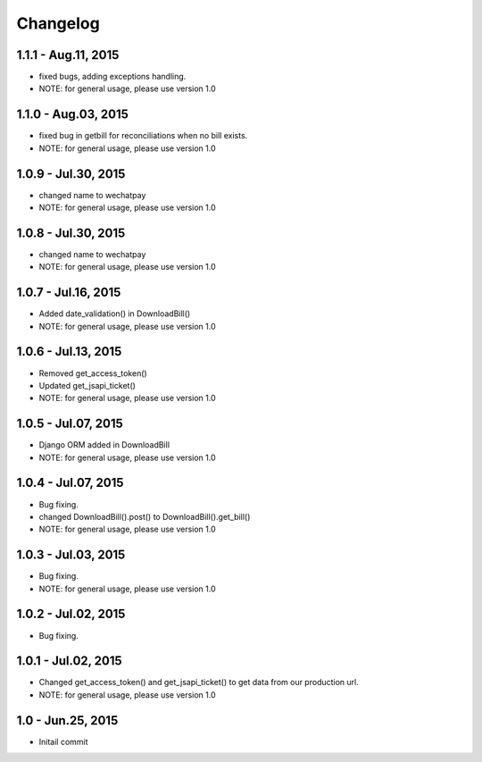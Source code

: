 Changelog
==============================

1.1.1 - Aug.11, 2015
------------------------------
- fixed bugs, adding exceptions handling.
- NOTE: for general usage, please use version 1.0


1.1.0 - Aug.03, 2015
------------------------------
- fixed bug in getbill for reconciliations when no bill exists.
- NOTE: for general usage, please use version 1.0

1.0.9 - Jul.30, 2015
------------------------------
- changed name to wechatpay
- NOTE: for general usage, please use version 1.0

1.0.8 - Jul.30, 2015
------------------------------
- changed name to wechatpay
- NOTE: for general usage, please use version 1.0



1.0.7 - Jul.16, 2015
------------------------------
- Added date_validation() in DownloadBill()
- NOTE: for general usage, please use version 1.0


1.0.6 - Jul.13, 2015
------------------------------
- Removed get_access_token()
- Updated get_jsapi_ticket()
- NOTE: for general usage, please use version 1.0


1.0.5 - Jul.07, 2015
------------------------------
- Django ORM added in DownloadBill
- NOTE: for general usage, please use version 1.0

1.0.4 - Jul.07, 2015
------------------------------
- Bug fixing.
- changed DownloadBill().post() to DownloadBill().get_bill()
- NOTE: for general usage, please use version 1.0

1.0.3 - Jul.03, 2015
------------------------------
- Bug fixing.
- NOTE: for general usage, please use version 1.0

1.0.2 - Jul.02, 2015
------------------------------
- Bug fixing.


1.0.1 - Jul.02, 2015
------------------------------

- Changed get_access_token() and get_jsapi_ticket() to get data
  from our production url.
- NOTE: for general usage, please use version 1.0



1.0 - Jun.25, 2015
------------------------------

- Initail commit
